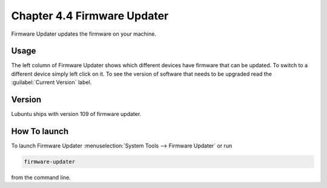 Chapter 4.4 Firmware Updater
============================
Firmware Updater updates the firmware on your machine.

Usage
-----
The left column of Firmware Updater shows which different devices have firmware that can be updated. To switch to a different device simply left click on it. To see the version of software that needs to be upgraded read the :guilabel:`Current Version` label.


Version
-------
Lubuntu ships with version 109 of firmware updater.


How To launch
-------------
To launch Firmware Updater :menuselection:`System Tools --> Firmware Updater` or run 

.. code:: 

   firmware-updater
   
   
from the command line.
